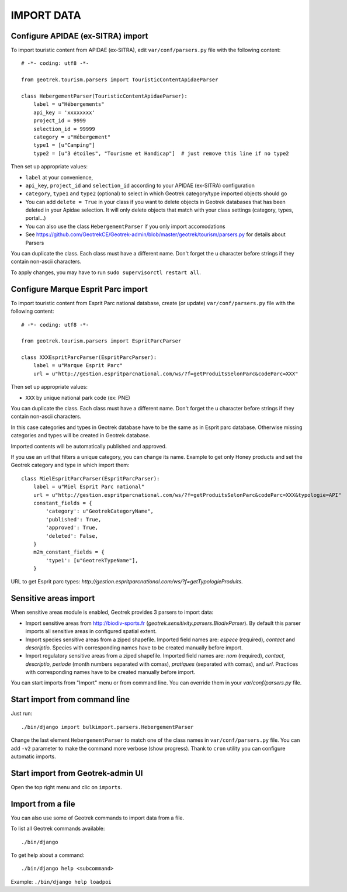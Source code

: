 ===========
IMPORT DATA
===========


Configure APIDAE (ex-SITRA) import
----------------------------------

To import touristic content from APIDAE (ex-SITRA), edit ``var/conf/parsers.py`` file with the following content:

::

    # -*- coding: utf8 -*-

    from geotrek.tourism.parsers import TouristicContentApidaeParser

    class HebergementParser(TouristicContentApidaeParser):
        label = u"Hébergements"
        api_key = 'xxxxxxxx'
        project_id = 9999
        selection_id = 99999
        category = u"Hébergement"
        type1 = [u"Camping"]
        type2 = [u"3 étoiles", "Tourisme et Handicap"]  # just remove this line if no type2

Then set up appropriate values:

* ``label`` at your convenience,
* ``api_key``, ``project_id`` and ``selection_id`` according to your APIDAE (ex-SITRA) configuration
* ``category``, ``type1`` and ``type2`` (optional) to select in which Geotrek category/type imported objects should go
* You can add ``delete = True`` in your class if you want to delete objects in Geotrek databases that has been deleted in your Apidae selection. It will only delete objects that match with your class settings (category, types, portal...)
* You can also use the class ``HebergementParser`` if you only import accomodations
* See https://github.com/GeotrekCE/Geotrek-admin/blob/master/geotrek/tourism/parsers.py for details about Parsers

You can duplicate the class. Each class must have a different name.
Don't forget the u character before strings if they contain non-ascii characters.

To apply changes, you may have to run ``sudo supervisorctl restart all``.

Configure Marque Esprit Parc import
-----------------------------------

To import touristic content from Esprit Parc national database, create (or update) ``var/conf/parsers.py`` file with the following content:

::

    # -*- coding: utf8 -*-

    from geotrek.tourism.parsers import EspritParcParser

    class XXXEspritParcParser(EspritParcParser):
        label = u"Marque Esprit Parc"
        url = u"http://gestion.espritparcnational.com/ws/?f=getProduitsSelonParc&codeParc=XXX"

Then set up appropriate values:

* ``XXX`` by unique national park code (ex: PNE)

You can duplicate the class. Each class must have a different name.
Don't forget the u character before strings if they contain non-ascii characters.

In this case categories and types in Geotrek database have to be the same as in Esprit parc database. Otherwise missing categories and types will be created in Geotrek database.

Imported contents will be automatically published and approved. 

If you use an url that filters a unique category, you can change its name. Example to get only Honey products and set the Geotrek category and type in which import them:

::

    class MielEspritParcParser(EspritParcParser):
        label = u"Miel Esprit Parc national"
        url = u"http://gestion.espritparcnational.com/ws/?f=getProduitsSelonParc&codeParc=XXX&typologie=API"
        constant_fields = {
            'category': u"GeotrekCategoryName",
            'published': True,
            'approved': True,
            'deleted': False,
        }
        m2m_constant_fields = {
            'type1': [u"GeotrekTypeName"],
        }

URL to get Esprit parc types: `http://gestion.espritparcnational.com/ws/?f=getTypologieProduits`.

Sensitive areas import
----------------------

When sensitive areas module is enabled, Geotrek provides 3 parsers to import data:

* Import sensitive areas from http://biodiv-sports.fr (`geotrek.sensitivity.parsers.BiodivParser`). By default this
  parser imports all sensitive areas in configured spatial extent.
* Import species sensitive areas from a ziped shapefile. Imported field names are: `espece` (required), `contact`
  and `descriptio`.
  Species with corresponding names have to be created manually before import.
* Import regulatory sensitive areas from a ziped shapefile. Imported field names are: `nom` (required), `contact`,
  `descriptio`, `periode` (month numbers separated with comas), `pratiques` (separated with comas), and `url`.
  Practices with corresponding names have to be created manually before import.

You can start imports from "Import" menu or from command line. You can override them in your `var/conf/parsers.py`
file.

Start import from command line
------------------------------

Just run:

::

    ./bin/django import bulkimport.parsers.HebergementParser

Change the last element ``HebergementParser`` to match one of the class names in ``var/conf/parsers.py`` file.
You can add ``-v2`` parameter to make the command more verbose (show progress).
Thank to ``cron`` utility you can configure automatic imports.

Start import from Geotrek-admin UI
----------------------------------

Open the top right menu and clic on ``imports``.

Import from a file
------------------

You can also use some of Geotrek commands to import data from a file.

To list all Geotrek commands available:

::

    ./bin/django
    
To get help about a command:

::

    ./bin/django help <subcommand>
    
Example: ``./bin/django help loadpoi``
